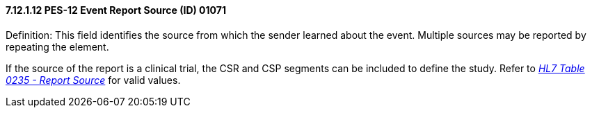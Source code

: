 ==== 7.12.1.12 PES-12 Event Report Source (ID) 01071

Definition: This field identifies the source from which the sender learned about the event. Multiple sources may be reported by repeating the element.

If the source of the report is a clinical trial, the CSR and CSP segments can be included to define the study. Refer to file:///E:\V2\v2.9%20final%20Nov%20from%20Frank\V29_CH02C_Tables.docx#HL70235[_HL7 Table 0235 - Report Source_] for valid values.

